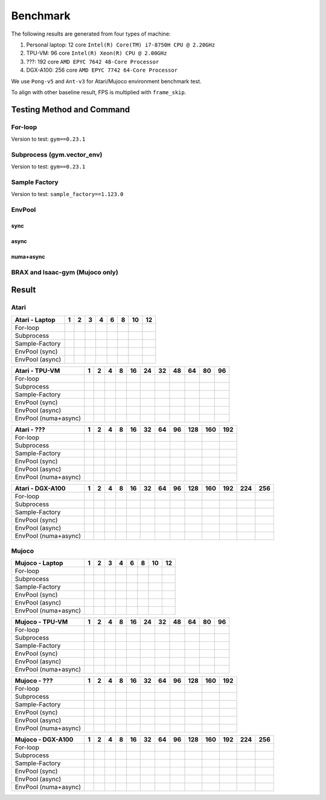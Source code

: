 Benchmark
=========

The following results are generated from four types of machine:

1. Personal laptop: 12 core ``Intel(R) Core(TM) i7-8750H CPU @ 2.20GHz``
2. TPU-VM: 96 core ``Intel(R) Xeon(R) CPU @ 2.00GHz``
3. ???: 192 core ``AMD EPYC 7642 48-Core Processor``
4. DGX-A100: 256 core ``AMD EPYC 7742 64-Core Processor``

We use ``Pong-v5`` and ``Ant-v3`` for Atari/Mujoco environment benchmark test.

To align with other baseline result, FPS is multiplied with ``frame_skip``.

Testing Method and Command
--------------------------

For-loop
~~~~~~~~

Version to test: ``gym==0.23.1``

Subprocess (gym.vector_env)
~~~~~~~~~~~~~~~~~~~~~~~~~~~

Version to test: ``gym==0.23.1``

Sample Factory
~~~~~~~~~~~~~~

Version to test: ``sample_factory==1.123.0``

EnvPool
~~~~~~~

sync
^^^^

async
^^^^^

numa+async
^^^^^^^^^^

BRAX and Isaac-gym (Mujoco only)
~~~~~~~~~~~~~~~~~~~~~~~~~~~~~~~~

Result
------

Atari
~~~~~

.. raw:: html

   <!-- Atari - Laptop -->

=============== = = = = = = == ==
Atari - Laptop  1 2 3 4 6 8 10 12
=============== = = = = = = == ==
For-loop                      
Subprocess                    
Sample-Factory                
EnvPool (sync)                
EnvPool (async)               
=============== = = = = = = == ==

.. raw:: html

   <!-- Atari - Laptop -->

.. raw:: html

   <!-- Atari - TPU-VM -->

==================== = = = = == == == == == == ==
Atari - TPU-VM       1 2 4 8 16 24 32 48 64 80 96
==================== = = = = == == == == == == ==
For-loop                                      
Subprocess                                    
Sample-Factory                                
EnvPool (sync)                                
EnvPool (async)                               
EnvPool (numa+async)                          
==================== = = = = == == == == == == ==

.. raw:: html

   <!-- Atari - TPU-VM -->

.. raw:: html

   <!-- Atari - ??? -->

==================== = = = = == == == == === === ===
Atari - ???          1 2 4 8 16 32 64 96 128 160 192
==================== = = = = == == == == === === ===
For-loop                                        
Subprocess                                      
Sample-Factory                                  
EnvPool (sync)                                  
EnvPool (async)                                 
EnvPool (numa+async)                            
==================== = = = = == == == == === === ===

.. raw:: html

   <!-- Atari - ??? -->

.. raw:: html

   <!-- Atari - DGX-A100 -->

==================== = = = = == == == == === === === === ===
Atari - DGX-A100     1 2 4 8 16 32 64 96 128 160 192 224 256
==================== = = = = == == == == === === === === ===
For-loop                                                
Subprocess                                              
Sample-Factory                                          
EnvPool (sync)                                          
EnvPool (async)                                         
EnvPool (numa+async)                                    
==================== = = = = == == == == === === === === ===

.. raw:: html

   <!-- Atari - DGX-A100 -->

Mujoco
~~~~~~

.. raw:: html

   <!-- Mujoco - Laptop -->

==================== = = = = = = == ==
Mujoco - Laptop      1 2 3 4 6 8 10 12
==================== = = = = = = == ==
For-loop                           
Subprocess                         
Sample-Factory                     
EnvPool (sync)                     
EnvPool (async)                    
EnvPool (numa+async)               
==================== = = = = = = == ==

.. raw:: html

   <!-- Mujoco - Laptop -->

.. raw:: html

   <!-- Mujoco - TPU-VM -->

==================== = = = = == == == == == == ==
Mujoco - TPU-VM      1 2 4 8 16 24 32 48 64 80 96
==================== = = = = == == == == == == ==
For-loop                                      
Subprocess                                    
Sample-Factory                                
EnvPool (sync)                                
EnvPool (async)                               
EnvPool (numa+async)                          
==================== = = = = == == == == == == ==

.. raw:: html

   <!-- Mujoco - TPU-VM -->

.. raw:: html

   <!-- Mujoco - ??? -->

==================== = = = = == == == == === === ===
Mujoco - ???         1 2 4 8 16 32 64 96 128 160 192
==================== = = = = == == == == === === ===
For-loop                                        
Subprocess                                      
Sample-Factory                                  
EnvPool (sync)                                  
EnvPool (async)                                 
EnvPool (numa+async)                            
==================== = = = = == == == == === === ===

.. raw:: html

   <!-- Mujoco - ??? -->

.. raw:: html

   <!-- Mujoco - DGX-A100 -->

==================== = = = = == == == == === === === === ===
Mujoco - DGX-A100    1 2 4 8 16 32 64 96 128 160 192 224 256
==================== = = = = == == == == === === === === ===
For-loop                                                
Subprocess                                              
Sample-Factory                                          
EnvPool (sync)                                          
EnvPool (async)                                         
EnvPool (numa+async)                                    
==================== = = = = == == == == === === === === ===

.. raw:: html

   <!-- Mujoco - DGX-A100 -->
